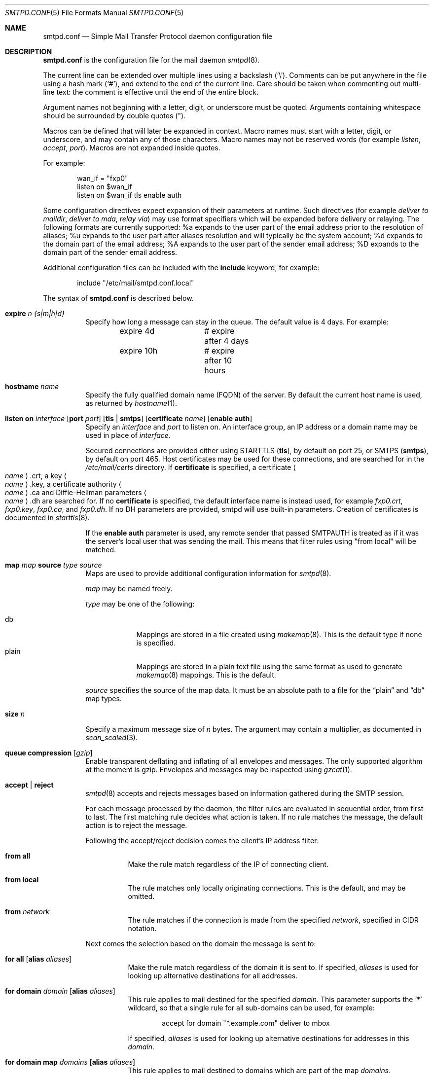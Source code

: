 .\"	$OpenBSD: smtpd.conf.5,v 1.67 2012/10/04 19:49:53 gilles Exp $
.\"
.\" Copyright (c) 2008 Janne Johansson <jj@openbsd.org>
.\" Copyright (c) 2009 Jacek Masiulaniec <jacekm@dobremiasto.net>
.\"
.\" Permission to use, copy, modify, and distribute this software for any
.\" purpose with or without fee is hereby granted, provided that the above
.\" copyright notice and this permission notice appear in all copies.
.\"
.\" THE SOFTWARE IS PROVIDED "AS IS" AND THE AUTHOR DISCLAIMS ALL WARRANTIES
.\" WITH REGARD TO THIS SOFTWARE INCLUDING ALL IMPLIED WARRANTIES OF
.\" MERCHANTABILITY AND FITNESS. IN NO EVENT SHALL THE AUTHOR BE LIABLE FOR
.\" ANY SPECIAL, DIRECT, INDIRECT, OR CONSEQUENTIAL DAMAGES OR ANY DAMAGES
.\" WHATSOEVER RESULTING FROM LOSS OF USE, DATA OR PROFITS, WHETHER IN AN
.\" ACTION OF CONTRACT, NEGLIGENCE OR OTHER TORTIOUS ACTION, ARISING OUT OF
.\" OR IN CONNECTION WITH THE USE OR PERFORMANCE OF THIS SOFTWARE.
.\"
.\"
.Dd $Mdocdate: October 5 2012 $
.Dt SMTPD.CONF 5
.Os
.Sh NAME
.Nm smtpd.conf
.Nd Simple Mail Transfer Protocol daemon configuration file
.Sh DESCRIPTION
.Nm
is the configuration file for the mail daemon
.Xr smtpd 8 .
.Pp
The current line can be extended over multiple lines using a backslash
.Pq Sq \e .
Comments can be put anywhere in the file using a hash mark
.Pq Sq # ,
and extend to the end of the current line.
Care should be taken when commenting out multi-line text:
the comment is effective until the end of the entire block.
.Pp
Argument names not beginning with a letter, digit, or underscore
must be quoted.
Arguments containing whitespace should be surrounded by double quotes
.Pq \&" .
.Pp
Macros can be defined that will later be expanded in context.
Macro names must start with a letter, digit, or underscore,
and may contain any of those characters.
Macro names may not be reserved words (for example
.Ar listen ,
.Ar accept ,
.Ar port ) .
Macros are not expanded inside quotes.
.Pp
For example:
.Bd -literal -offset indent
wan_if = "fxp0"
listen on $wan_if
listen on $wan_if tls enable auth
.Ed
.Pp
Some configuration directives expect expansion of their parameters at runtime.
Such directives (for example
.Ar deliver to maildir ,
.Ar deliver to mda ,
.Ar relay via )
may use format specifiers which will be expanded before delivery or
relaying.
The following formats are currently supported:
%a expands to the user part of the email address prior to the
resolution of aliases;
%u expands to the user part after aliases
resolution and will typically be the system account;
%d expands to the domain part of the email address;
%A expands to the user part of the sender email address;
%D expands to the domain part of the sender email address.
.Pp
Additional configuration files can be included with the
.Ic include
keyword, for example:
.Bd -literal -offset indent
include "/etc/mail/smtpd.conf.local"
.Ed
.Pp
The syntax of
.Nm
is described below.
.Bl -tag -width Ds
.It Ic expire Ar n {s|m|h|d}
Specify how long a message can stay in the queue.
The default value is 4 days.
For example:
.Bd -literal -offset indent
expire 4d	# expire after 4 days
expire 10h	# expire after 10 hours
.Ed
.It Ic hostname Ar name
Specify the fully qualified domain name (FQDN) of the server.
By default the current host name is used,
as returned by
.Xr hostname 1 .
.It Xo
.Ic listen on Ar interface
.Op Ic port Ar port
.Op Ic tls | smtps
.Op Ic certificate Ar name
.Op Ic enable auth
.Xc
Specify an
.Ar interface
and
.Ar port
to listen on.
An interface group, an IP address or a domain name may
be used in place of
.Ar interface .
.Pp
Secured connections are provided either using STARTTLS
.Pq Ic tls ,
by default on port 25,
or SMTPS
.Pq Ic smtps ,
by default on port 465.
Host certificates may be used for these connections,
and are searched for in the
.Pa /etc/mail/certs
directory.
If
.Ic certificate
is specified,
a certificate
.Ao Ar name Ac Ns .crt ,
a key
.Ao Ar name Ac Ns .key ,
a certificate authority
.Ao Ar name Ac Ns .ca
and Diffie-Hellman parameters
.Ao Ar name Ac Ns .dh
are searched for.
If no
.Ic certificate
is specified,
the default interface name is instead used,
for example
.Pa fxp0.crt ,
.Pa fxp0.key ,
.Pa fxp0.ca ,
and
.Pa fxp0.dh .
If no DH parameters are provided, smtpd will use
built-in parameters.
Creation of certificates is documented in
.Xr starttls 8 .
.Pp
If the
.Ic enable auth
parameter is used,
any remote sender that passed SMTPAUTH is treated as if
it was the server's local user that was sending the mail.
This means that filter rules using "from local" will be matched.
.It Xo
.Ic map Ar map
.Ic source Ar type Ar source
.Xc
Maps are used to provide additional configuration information for
.Xr smtpd 8 .
.Pp
.Ar map
may be named freely.
.Pp
.Ar type
may be one of the following:
.Pp
.Bl -tag -width "fileXXX" -compact
.It db
Mappings are stored in a file created using
.Xr makemap 8 .
This is the default type if none is specified.
.It plain
Mappings are stored in a plain text file using the
same format as used to generate
.Xr makemap 8
mappings.
This is the default.
.El
.Pp
.Ar source
specifies the source of the map data.
It must be an absolute path to a file for the
.Dq plain
and
.Dq db
map types.
.It Ic size Ar n
Specify a maximum message size of
.Ar n
bytes.
The argument may contain a multiplier, as documented in
.Xr scan_scaled 3 .
.It Xo
.Ic queue
.Ic compression Op Ar gzip
.Xc
Enable transparent deflating and inflating of all envelopes
and messages.
The only supported algorithm at the moment is gzip.
Envelopes and messages may be inspected using
.Xr gzcat 1 .
.It Ic accept | reject
.Xr smtpd 8
accepts and rejects messages
based on information gathered during the SMTP session.
.Pp
For each message processed by the daemon,
the filter rules are evaluated in sequential order,
from first to last.
The first matching rule decides what action is taken.
If no rule matches the message,
the default action is to reject the message.
.Pp
Following the accept/reject
decision comes the client's IP address filter:
.Bl -tag -width Ds
.It Ic from all
Make the rule match regardless of the IP of connecting client.
.It Ic from local
The rule matches only locally originating connections.
This is the default,
and may be omitted.
.It Ic from Ar network
The rule matches if the connection is made from the specified
.Ar network ,
specified in CIDR notation.
.El
.Pp
Next comes the selection based on the domain the message is sent to:
.Bl -tag -width Ds
.It Xo
.Ic for all
.Op Ic alias Ar aliases
.Xc
Make the rule match regardless of the domain it is sent to.
If specified,
.Ar aliases
is used for looking up alternative destinations for all addresses.
.It Xo
.Ic for domain Ar domain
.Op Ic alias Ar aliases
.Xc
This rule applies to mail destined for the specified
.Ar domain .
This parameter supports the
.Sq *
wildcard,
so that a single rule for all sub-domains can be used, for example:
.Bd -literal -offset indent
accept for domain "*.example.com" deliver to mbox
.Ed
.Pp
If specified,
.Ar aliases
is used for looking up alternative destinations for addresses in this
.Ar domain .
.It Xo
.Ic for domain map Ar domains
.Op Ic alias Ar aliases
.Xc
This rule applies to mail destined to domains which are part of the map
.Ar domains .
.Pp
If specified,
.Ar aliases
is used for looking up alternative destinations for addresses in these
.Ar domains .
.It Xo
.Ic for local
.Op Ic alias Ar map
.Xc
This rule applies to mail destined to
.Dq localhost
and to the server's fully qualified domain name,
as returned by
.Xr hostname 1 .
.It Ic for virtual map Ar vmap
This rule applies to mail destined for the virtual domains specified
in the map
.Ar vmap .
For an example of how to configure a virtual map, see
.Xr makemap 8 .
.El
.Pp
Finally, the method of delivery is specified:
.Bl -tag -width Ds
.It Ic deliver to maildir Ar path
Mail is added to a maildir.
Its location,
.Ar path ,
may contain format specifiers that are expanded before use
(see above).
If
.Ar path
is not provided, then
.Pa ~/Maildir
is assumed.
.It Ic deliver to mbox
Mail is delivered to the local user's system mailbox in
.Pa /var/mail .
.It Ic deliver to mda Ar program
Mail is piped to the specified
.Ar program ,
which is run with the privileges of the user the message is destined to.
This parameter may use conversion specifiers that are expanded before use
(see above).
.It Xo
.Ic relay
.Op Ic backup Ar mx
.Op Ic as Ar address
.Xc
Mail is relayed.
The routing decision is based on the DNS system.
.Pp
If the
.Ic backup
parameter is specified, the current server will act as a backup server
for the target domain.
Accepted mails are only relayed through servers with a lower preference
value in the MX record for the domain than the one specified in
.Ar mx .
.Pp
If the
.Ic as
parameter is specified,
.Xr smtpd 8
will rewrite the sender advertised
in the SMTP session.
.Ar address
may be a user, a domain prefixed with
.Sq @ ,
or an email address, causing
smtpd to rewrite the user-part, the domain-part, or the entire address,
respectively.
.It Xo
.Ic relay via
.Ar host
.Op Ic certificate Ar name
.Op Ic auth Ar map
.Op Ic as Ar address
.Xc
Mail is relayed through the specified
.Ar host
expressed as a URL.
For example:
.Bd -literal -offset indent
smtp://mx1.example.org		# use SMTP
smtp://mx1.example.org:4321	# use SMTP \e
				# with port 4321
.Ed
.Pp
The communication channel may be secured using one of the secure
schemas.
For example:
.Bd -literal -offset indent
tls://mx1.example.org		# use TLS
smtps://mx1.example.org		# use SMTPS
ssl://mx1.example.org		# try SMTPS and \e
				# fallback to TLS
.Ed
.Pp
In addition, credentials for authenticated relaying may be provided
when using a secure schema.
For example:
.Bd -literal -offset indent
tls+auth://mx1.example.org	# AUTH over TLS
smtps+auth://mx1.example.org	# AUTH over SMTPS
ssl+auth://mx1.example.org	# AUTH over either \e
				# SMTPS or TLS
.Ed
.Pp
If a certificate
.Ar name
is specified and exists in the
.Pa /etc/mail/certs
directory with a .crt extension, it will be used if the remote server
requests a client certificate.
Creation of certificates is documented in
.Xr starttls 8 .
.Pp
If an SMTPAUTH session with
.Ar host
is desired, the
.Ic auth
parameter is used to specify the
.Ar map
that holds the credentials.
.Pp
If the
.Ic as
parameter is specified,
.Xr smtpd 8
will rewrite the sender advertised
in the SMTP session.
.Ar address
may be a user, a domain prefixed with
.Sq @ ,
or an email address, causing
smtpd to rewrite the user-part, the domain-part, or the entire address,
respectively.
.It Ic expire Ar n {s|m|h|d}
Specify how long a message that matched this rule can stay in the queue.
.El
.El
.Sh FILES
.Bl -tag -width "/etc/mail/smtpd.confXXX" -compact
.It Pa /etc/mail/smtpd.conf
Default
.Xr smtpd 8
configuration file.
.It Pa /var/spool/smtpd/
Spool directories for mail during processing.
.El
.Sh EXAMPLES
The default
.Nm
file which ships with
.Ox
listens on the loopback network interface (lo0),
and allows for mail from users and daemons on the local machine,
as well as permitting email to remote servers.
Some more complex configurations are given below.
.Pp
This first example is the same as the default configuration,
but all outgoing mail is forwarded to a remote SMTP server.
A secrets file is needed to specify a username and password:
.Bd -literal -offset indent
# touch /etc/mail/secrets
# chmod 640 /etc/mail/secrets
# chown root:_smtpd /etc/mail/secrets
# echo "smtp.example.com  username:password" \*(Gt /etc/mail/secrets
# makemap /etc/mail/secrets
.Ed
.Pp
.Nm
would look like this:
.Bd -literal -offset indent
listen on lo0
map aliases source db "/etc/mail/aliases.db"
map secrets source db "/etc/mail/secrets.db"
accept for local alias aliases deliver to mbox
accept for all relay via tls+auth://smtp.example.com auth secrets
.Ed
.Pp
In this second example,
the aim is to permit mail relaying for any user that can authenticate
using their normal login credentials.
An RSA certificate must be provided to prove the server's identity.
The mail server has an external interface bnx0.
Mail with a local destination should be sent to an external mda.
First, the RSA certificate is created:
.Bd -literal -offset indent
# openssl genrsa -out /etc/mail/certs/mail.example.com.key 4096
# openssl req -new -x509 -key /etc/mail/certs/mail.example.com.key \e
	-out /etc/mail/certs/mail.example.com.crt -days 365
# chmod 600 /etc/mail/certs/mail.example.com.*
.Ed
.Pp
In the example above,
a certificate valid for one year was created.
The configuration file would look like this:
.Bd -literal -offset indent
listen on lo0
listen on bnx0 tls certificate mail.example.com enable auth
map aliases source db "/etc/mail/aliases.db"
accept for local deliver to mda "/path/to/mda -f -"
accept from all for domain example.org \e
	deliver to mda "/path/to/mda -f -"
accept for all relay
.Ed
.Sh SEE ALSO
.Xr mailer.conf 5 ,
.Xr makemap 8 ,
.Xr smtpd 8
.Sh HISTORY
.Xr smtpd 8
first appeared in
.Ox 4.6 .
